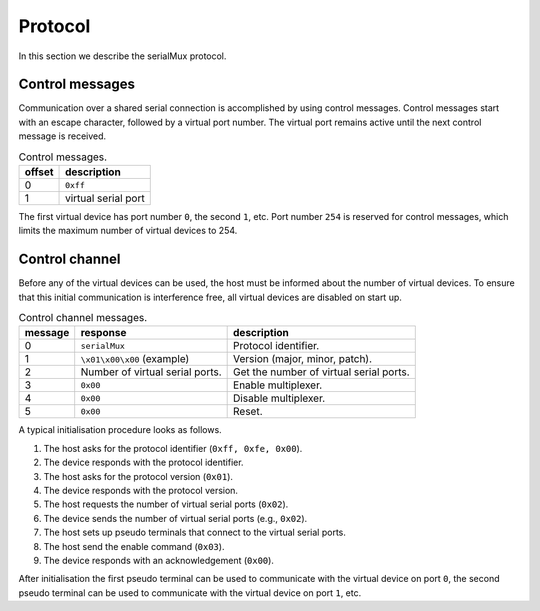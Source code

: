 Protocol
========

In this section we describe the serialMux protocol.


Control messages
----------------

Communication over a shared serial connection is accomplished by using control
messages. Control messages start with an escape character, followed by a
virtual port number. The virtual port remains active until the next control
message is received.

.. list-table:: Control messages.
   :header-rows: 1

   * - offset
     - description
   * - 0
     - ``0xff``
   * - 1
     - virtual serial port

The first virtual device has port number ``0``, the second ``1``, etc. Port
number ``254`` is reserved for control messages, which limits the maximum
number of virtual devices to 254.


Control channel
---------------

Before any of the virtual devices can be used, the host must be informed
about the number of virtual devices. To ensure that this initial
communication is interference free, all virtual devices are disabled on start
up.

.. list-table:: Control channel messages.
   :header-rows: 1

   * - message
     - response
     - description
   * - 0
     - ``serialMux``
     - Protocol identifier.
   * - 1
     - ``\x01\x00\x00`` (example)
     - Version (major, minor, patch).
   * - 2
     - Number of virtual serial ports.
     - Get the number of virtual serial ports.
   * - 3
     - ``0x00``
     - Enable multiplexer.
   * - 4
     - ``0x00``
     - Disable multiplexer.
   * - 5
     - ``0x00``
     - Reset.

A typical initialisation procedure looks as follows.

1. The host asks for the protocol identifier (``0xff, 0xfe, 0x00``).
2. The device responds with the protocol identifier.
3. The host asks for the protocol version (``0x01``).
4. The device responds with the protocol version.
5. The host requests the number of virtual serial ports (``0x02``).
6. The device sends the number of virtual serial ports (e.g., ``0x02``).
7. The host sets up pseudo terminals that connect to the virtual serial ports.
8. The host send the enable command (``0x03``).
9. The device responds with an acknowledgement (``0x00``).

After initialisation the first pseudo terminal can be used to communicate
with the virtual device on port ``0``, the second pseudo terminal can be used
to communicate with the virtual device on port ``1``, etc.
